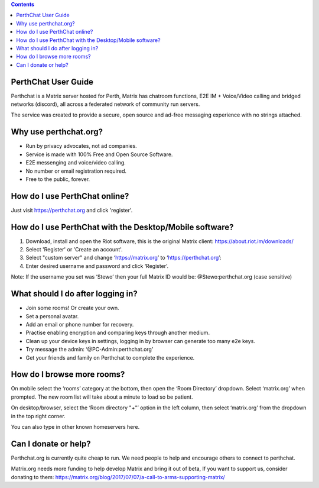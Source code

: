 
.. contents::

PerthChat User Guide
====================

Perthchat is a Matrix server hosted for Perth, Matrix has chatroom functions, E2E IM + Voice/Video calling and bridged networks (discord), all across a federated network of community run servers.

The service was created to provide a secure, open source and ad-free messaging experience with no strings attached.


Why use perthchat.org?
======================

- Run by privacy advocates, not ad companies.
- Service is made with 100% Free and Open Source Software.
- E2E messenging and voice/video calling.
- No number or email registration required.
- Free to the public, forever.


How do I use PerthChat online?
==============================

Just visit https://perthchat.org and click 'register'.


How do I use PerthChat with the Desktop/Mobile software?
========================================================

1. Download, install and open the Riot software, this is the original Matrix client: https://about.riot.im/downloads/

2. Select 'Register' or 'Create an account'.

3. Select "custom server" and change ‘https://matrix.org’ to ‘https://perthchat.org’:

4. Enter desired username and password and click ‘Register’.

.. image:: Mobile-Register.gif

.. image:: Desktop-Register.gif

Note: If the username you set was ‘Stewo’ then your full Matrix ID would be:
@Stewo:perthchat.org (case sensitive)


What should I do after logging in?
==================================

- Join some rooms! Or create your own.
- Set a personal avatar.
- Add an email or phone number for recovery.
- Practise enabling encryption and comparing keys through another medium.
- Clean up your device keys in settings, logging in by browser can generate too many e2e keys.
- Try message the admin: ‘@PC-Admin:perthchat.org’
- Get your friends and family on Perthchat to complete the experience.


How do I browse more rooms?
===========================

On mobile select the ‘rooms’ category at the bottom, then open the ‘Room Directory’ dropdown. Select ‘matrix.org’ when prompted. The new room list will take about a minute to load so be patient.

.. image:: Mobile-Rooms.gif

On desktop/browser, select the ‘Room directory "+"’ option in the left column, then select ‘matrix.org' from the dropdown in the top right corner.

.. image:: Desktop-rooms.gif

You can also type in other known homeservers here.


Can I donate or help?
=====================

Perthchat.org is currently quite cheap to run. We need people to help and encourage others to connect to perthchat.

Matrix.org needs more funding to help develop Matrix and bring it out of beta, If you want to support us, consider donating to them:
https://matrix.org/blog/2017/07/07/a-call-to-arms-supporting-matrix/



